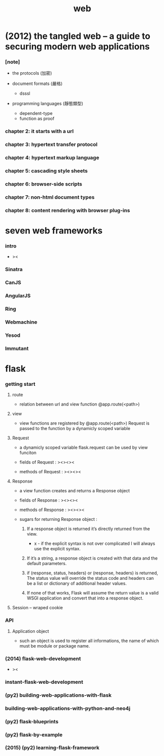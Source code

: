 #+title: web

* (2012) the tangled web -- a guide to securing modern web applications

*** [note]

    - the protocols (加密)

    - document formats (嚴格)
      - dsssl

    - programming languages (靜態類型)
      - dependent-type
      - function as proof

*** chapter 2: it starts with a url

*** chapter 3: hypertext transfer protocol

*** chapter 4: hypertext markup language

*** chapter 5: cascading style sheets

*** chapter 6: browser-side scripts

*** chapter 7: non-html document types

*** chapter 8: content rendering with browser plug-ins

* seven web frameworks

*** intro

    - ><

*** Sinatra

*** CanJS

*** AngularJS

*** Ring

*** Webmachine

*** Yesod

*** Immutant

* flask

*** getting start

***** route

      - relation between url and view function
        @app.route(<path>)

***** view

      - view functions are registered by @app.route(<path>)
        Request is passed to the function
        by a dynamicly scoped variable

***** Request

      - a dynamicly scoped variable
        flask.request
        can be used by view funciton

      - fields of Request :
        ><><><

      - methods of Request :
        ><><><

***** Response

      - a view function creates and returns a Response object

      - fields of Response :
        ><><><

      - methods of Response :
        ><><><

      - sugars for returning Response object :

        1. If a response object is returned
           it’s directly returned from the view.

           - x -
             if the explicit syntax is not over complicated
             I will always use the explicit syntax.

        2. If it’s a string,
           a response object is created
           with that data and the default parameters.

        3. if (response, status, headers)
           or (response, headers) is returned,
           The status value will override the status code
           and headers can be a list or dictionary of additional header values.

        4. If none of that works,
           Flask will assume the return value is a valid WSGI application
           and convert that into a response object.

***** Session -- wraped cookie

*** API

***** Application object

      - such an object is used to register all informations,
        the name of which must be module or package name.

*** (2014) flask-web-development

    - ><

*** instant-flask-web-development

*** (py2) building-web-applications-with-flask

*** building-web-applications-with-python-and-neo4j

*** (py2) flask-blueprints

*** (py2) flask-by-example

*** (2015) (py2) learning-flask-framework
